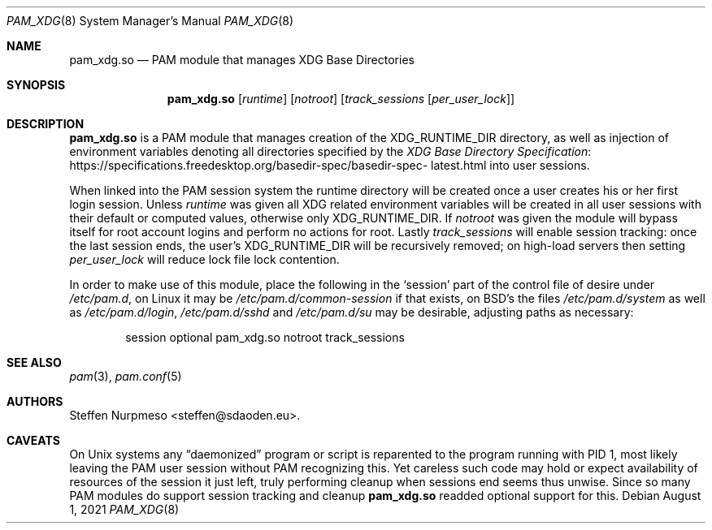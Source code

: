 .\"@ pam_xdg - manage XDG Base Directories (runtime dir life time, environ).
.\"
.\" Copyright (c) 2021 Steffen Nurpmeso <steffen@sdaoden.eu>.
.\" SPDX-License-Identifier: ISC
.\"
.\" Permission to use, copy, modify, and/or distribute this software for any
.\" purpose with or without fee is hereby granted, provided that the above
.\" copyright notice and this permission notice appear in all copies.
.\"
.\" THE SOFTWARE IS PROVIDED "AS IS" AND THE AUTHOR DISCLAIMS ALL WARRANTIES
.\" WITH REGARD TO THIS SOFTWARE INCLUDING ALL IMPLIED WARRANTIES OF
.\" MERCHANTABILITY AND FITNESS. IN NO EVENT SHALL THE AUTHOR BE LIABLE FOR
.\" ANY SPECIAL, DIRECT, INDIRECT, OR CONSEQUENTIAL DAMAGES OR ANY DAMAGES
.\" WHATSOEVER RESULTING FROM LOSS OF USE, DATA OR PROFITS, WHETHER IN AN
.\" ACTION OF CONTRACT, NEGLIGENCE OR OTHER TORTIOUS ACTION, ARISING OUT OF
.\" OR IN CONNECTION WITH THE USE OR PERFORMANCE OF THIS SOFTWARE.
.
.Dd August 1, 2021
.Dt PAM_XDG 8
.Os
.
.
.Sh NAME
.Nm pam_xdg.so
.Nd PAM module that manages XDG Base Directories
.
.
.Sh SYNOPSIS
.
.Nm
.Op Ar runtime
.Op Ar notroot
.Op Ar track_sessions Op Ar per_user_lock
.
.
.Sh DESCRIPTION
.
.Nm
is a PAM module that manages creation of the
.Ev XDG_RUNTIME_DIR
directory, as well as injection of environment variables denoting all
directories specified by the
.Lk https://specifications.\:freedesktop.\:org/basedir-\:\
spec/\:basedir-\:spec-\:latest.html "XDG Base Directory Specification"
into user sessions.
.
.Pp
When linked into the PAM session system the runtime directory will be
created once a user creates his or her first login session.
Unless
.Ar runtime
was given all XDG related environment variables will be created in all
user sessions with their default or computed values, otherwise only
.Ev XDG_RUNTIME_DIR .
If
.Ar notroot
was given the module will bypass itself for root account logins and
perform no actions for root.
Lastly
.Ar track_sessions
will enable session tracking: once the last session ends, the user's
.Ev XDG_RUNTIME_DIR
will be recursively removed; on high-load servers then setting
.Ar per_user_lock
will reduce lock file lock contention.
.
.Pp
In order to make use of this module, place the following in the
.Ql session
part of the control file of desire under
.Pa /etc/pam.d ,
on Linux it may be
.Pa /etc/pam.d/common-session
if that exists, on BSD's the files
.Pa /etc/pam.d/system
as well as
.Pa /etc/pam.d/login ,
.Pa /etc/pam.d/sshd
and
.Pa /etc/pam.d/su
may be desirable, adjusting paths as necessary:
.
.Bd -literal -offset indent
session optional pam_xdg.so notroot track_sessions
.Ed
.
.
.Sh "SEE ALSO"
.
.Xr pam 3 ,
.Xr pam.conf 5
.
.
.Sh AUTHORS
.
.An "Steffen Nurpmeso" Aq steffen@sdaoden.eu .
.
.
.Sh CAVEATS
.
On Unix systems any
.Dq daemonized
program or script is reparented to the program running with PID 1,
most likely leaving the PAM user session without PAM recognizing this.
Yet careless such code may hold or expect availability of resources of
the session it just left, truly performing cleanup when sessions end
seems thus unwise.
Since so many PAM modules do support session tracking and cleanup
.Nm
readded optional support for this.
.
.\" s-ts-mode
